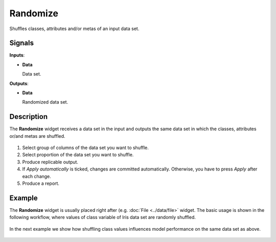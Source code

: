 Randomize
=========

.. figure:: icons/randomize.png

Shuffles classes, attributes and/or metas of an input data set.

Signals
-------

**Inputs**:

-  **Data**

   Data set.

**Outputs**:

-  **Data**

   Randomized data set.

Description
-----------

The **Randomize** widget receives a data set in the input and outputs the same
data set in which the classes, attributes or/and metas are shuffled.

.. figure:: images/Randomize-Default.png

1. Select group of columns of the data set you want to shuffle.

2. Select proportion of the data set you want to shuffle.

3. Produce replicable output.

4. If *Apply automatically* is ticked, changes are committed automatically.
   Otherwise, you have to press *Apply* after each change.
5. Produce a report.

Example
-------

The **Randomize** widget is usually placed right after
(e.g. :doc:`File <../data/file>` widget. The basic usage is shown in the following
workflow, where values of class variable of Iris data set are randomly shuffled.

.. figure:: images/Randomize-Example1.png

In the next example we show how shuffling class values influences model
performance on the same data set as above.

.. figure:: images/Randomize-Example2.png

